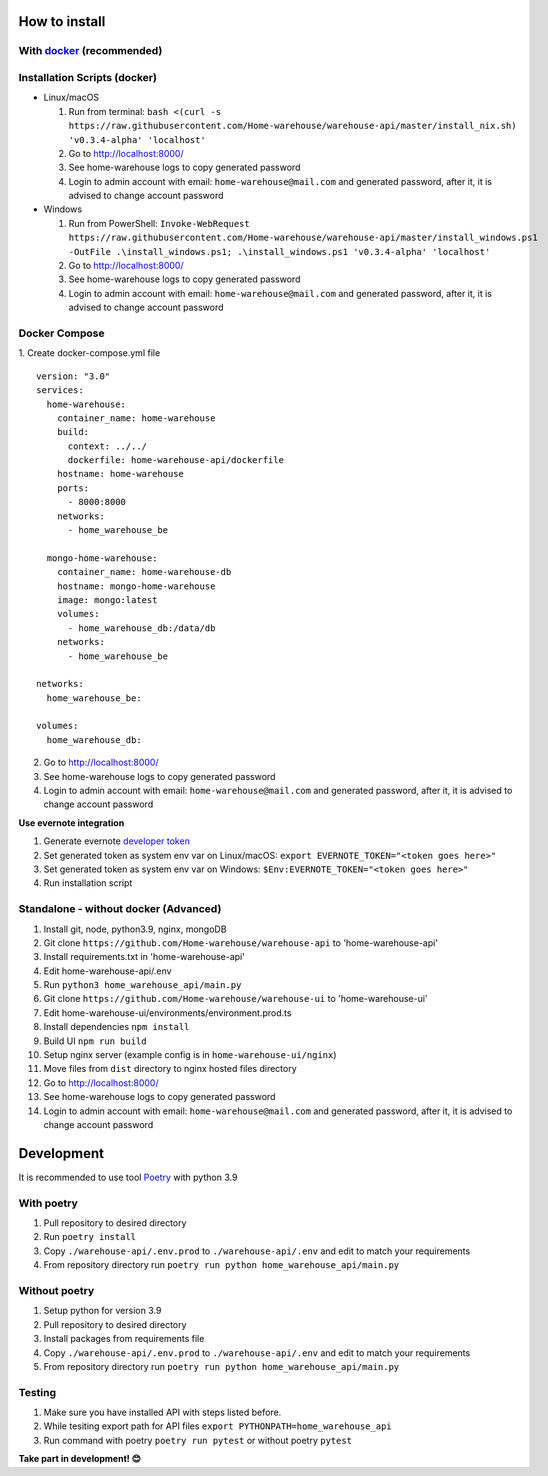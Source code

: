 ==============
How to install
==============

----------------------------------------------------------------------
With `docker <https://docs.docker.com/engine/install/>`_ (recommended)
----------------------------------------------------------------------

-----------------------------
Installation Scripts (docker)
-----------------------------
- Linux/macOS

  #. Run from terminal: ``bash <(curl -s https://raw.githubusercontent.com/Home-warehouse/warehouse-api/master/install_nix.sh) 'v0.3.4-alpha' 'localhost'``
  #. Go to http://localhost:8000/
  #. See home-warehouse logs to copy generated password
  #. Login to admin account with email: ``home-warehouse@mail.com`` and generated password, after it, it is advised to change account password

- Windows

  #. Run from PowerShell: ``Invoke-WebRequest https://raw.githubusercontent.com/Home-warehouse/warehouse-api/master/install_windows.ps1 -OutFile .\install_windows.ps1; .\install_windows.ps1 'v0.3.4-alpha' 'localhost'``
  #. Go to http://localhost:8000/
  #. See home-warehouse logs to copy generated password
  #. Login to admin account with email: ``home-warehouse@mail.com`` and generated password, after it, it is advised to change account password

--------------
Docker Compose
--------------
1. Create docker-compose.yml file
::
  version: "3.0"
  services:
    home-warehouse:
      container_name: home-warehouse
      build: 
        context: ../../
        dockerfile: home-warehouse-api/dockerfile
      hostname: home-warehouse
      ports:
        - 8000:8000
      networks:
        - home_warehouse_be

    mongo-home-warehouse:
      container_name: home-warehouse-db
      hostname: mongo-home-warehouse
      image: mongo:latest
      volumes:
        - home_warehouse_db:/data/db
      networks:
        - home_warehouse_be

  networks:
    home_warehouse_be:

  volumes:
    home_warehouse_db:

2. Go to http://localhost:8000/
3. See home-warehouse logs to copy generated password
4. Login to admin account with email: ``home-warehouse@mail.com`` and generated password, after it, it is advised to change account password



**Use evernote integration**

#. Generate evernote `developer token <https://sandbox.evernote.com/api/DeveloperToken.action>`_
#. Set generated token as system env var on Linux/macOS: ``export EVERNOTE_TOKEN="<token goes here>"``
#. Set generated token as system env var on Windows: ``$Env:EVERNOTE_TOKEN="<token goes here>"``
#. Run installation script

--------------------------------
Standalone - without docker (Advanced)
--------------------------------
#. Install git, node, python3.9, nginx, mongoDB
#. Git clone ``https://github.com/Home-warehouse/warehouse-api`` to 'home-warehouse-api'
#. Install requirements.txt in 'home-warehouse-api'
#. Edit home-warehouse-api/.env
#. Run ``python3 home_warehouse_api/main.py``
#. Git clone ``https://github.com/Home-warehouse/warehouse-ui`` to 'home-warehouse-ui'
#. Edit home-warehouse-ui/environments/environment.prod.ts
#. Install dependencies ``npm install``
#. Build UI ``npm run build``
#. Setup nginx server (example config is in ``home-warehouse-ui/nginx``)
#. Move files from ``dist`` directory to nginx hosted files directory
#. Go to http://localhost:8000/
#. See home-warehouse logs to copy generated password
#. Login to admin account with email: ``home-warehouse@mail.com`` and generated password, after it, it is advised to change account password


===========
Development
===========

It is recommended to use tool `Poetry
<https://python-poetry.org/>`_ with python 3.9


-----------
With poetry
-----------
#. Pull repository to desired directory
#. Run ``poetry install``
#. Copy ``./warehouse-api/.env.prod`` to ``./warehouse-api/.env`` and edit to match your requirements
#. From repository directory run ``poetry run python home_warehouse_api/main.py``

--------------
Without poetry
--------------
#. Setup python for version 3.9
#. Pull repository to desired directory
#. Install packages from requirements file
#. Copy ``./warehouse-api/.env.prod`` to ``./warehouse-api/.env`` and edit to match your requirements
#. From repository directory run ``poetry run python home_warehouse_api/main.py``


-------
Testing
-------
#. Make sure you have installed API with steps listed before.
#. While tesiting export path for API files ``export PYTHONPATH=home_warehouse_api``
#. Run command with poetry ``poetry run pytest`` or without poetry ``pytest``


**Take part in development! 😊**